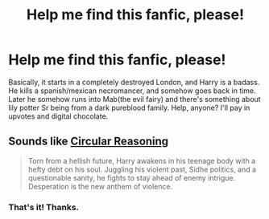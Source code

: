 #+TITLE: Help me find this fanfic, please!

* Help me find this fanfic, please!
:PROPERTIES:
:Author: jldew
:Score: 7
:DateUnix: 1420605883.0
:DateShort: 2015-Jan-07
:FlairText: Request
:END:
Basically, it starts in a completely destroyed London, and Harry is a badass. He kills a spanish/mexican necromancer, and somehow goes back in time. Later he somehow runs into Mab(the evil fairy) and there's something about lily potter Sr being from a dark pureblood family. Help, anyone? I'll pay in upvotes and digital chocolate.


** Sounds like [[https://www.fanfiction.net/s/2680093/1/Circular-Reasoning][Circular Reasoning]]

#+begin_quote
  Torn from a hellish future, Harry awakens in his teenage body with a hefty debt on his soul. Juggling his violent past, Sidhe politics, and a questionable sanity, he fights to stay ahead of enemy intrigue. Desperation is the new anthem of violence.
#+end_quote
:PROPERTIES:
:Author: canaki17
:Score: 3
:DateUnix: 1420611568.0
:DateShort: 2015-Jan-07
:END:

*** That's it! Thanks.
:PROPERTIES:
:Author: jldew
:Score: 1
:DateUnix: 1420637939.0
:DateShort: 2015-Jan-07
:END:
